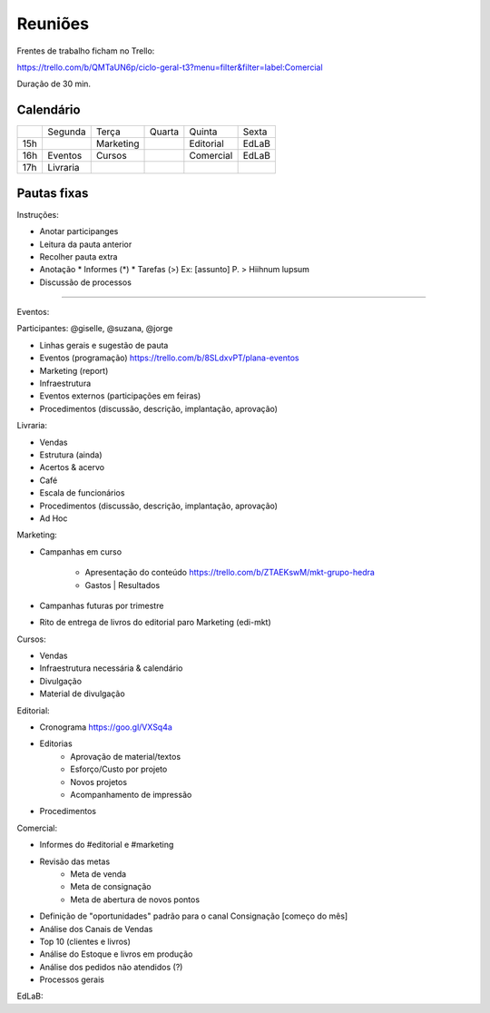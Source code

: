 ======================
Reuniões 
======================

.. _calendário de reuniões:

Frentes de trabalho ficham no Trello:

https://trello.com/b/QMTaUN6p/ciclo-geral-t3?menu=filter&filter=label:Comercial

Duração de 30 min. 

Calendário
----------

+-----+----------+-----------+--------+-----------+-------+
|     | Segunda  | Terça     | Quarta | Quinta    | Sexta |
+-----+----------+-----------+--------+-----------+-------+
| 15h |          | Marketing |        | Editorial | EdLaB |
+-----+----------+-----------+--------+-----------+-------+
| 16h | Eventos  | Cursos    |        | Comercial | EdLaB |
+-----+----------+-----------+--------+-----------+-------+
| 17h | Livraria |           |        |           |       |
+-----+----------+-----------+--------+-----------+-------+


Pautas fixas
------------

Instruções:

* Anotar participanges
* Leitura da pauta anterior
* Recolher pauta extra
* Anotação
  * Informes  (*)
  * Tarefas   (>)
  Ex: [assunto] P. > Hiihnum lupsum 
* Discussão de processos

--------------------------------------

Eventos:

Participantes: @giselle, @suzana, @jorge

* Linhas gerais e sugestão de pauta 
* Eventos (programação)
  https://trello.com/b/8SLdxvPT/plana-eventos
* Marketing (report)
* Infraestrutura
* Eventos externos (participações em feiras)
* Procedimentos (discussão, descrição, implantação, aprovação)



Livraria:

* Vendas
* Estrutura (ainda)
* Acertos & acervo
* Café
* Escala de funcionários
* Procedimentos (discussão, descrição, implantação, aprovação)
* Ad Hoc


Marketing:

* Campanhas em curso

    * Apresentação do conteúdo https://trello.com/b/ZTAEKswM/mkt-grupo-hedra
    * Gastos | Resultados 
* Campanhas futuras por trimestre
* Rito de entrega de livros do editorial paro Marketing (edi-mkt)


Cursos:

* Vendas
* Infraestrutura necessária & calendário
* Divulgação
* Material de divulgação


Editorial:

* Cronograma https://goo.gl/VXSq4a
* Editorias
    * Aprovação de material/textos
    * Esforço/Custo por projeto
    * Novos projetos
    * Acompanhamento de impressão
* Procedimentos

Comercial:

* Informes do #editorial e #marketing
* Revisão das metas
     * Meta de venda
     * Meta de consignação
     * Meta de abertura de novos pontos
* Definição de "oportunidades" padrão para o canal Consignação [começo do mês]
* Análise dos Canais de Vendas
* Top 10 (clientes e livros)
* Análise do Estoque e livros em produção
* Análise dos pedidos não atendidos (?)
* Processos gerais

EdLaB:
